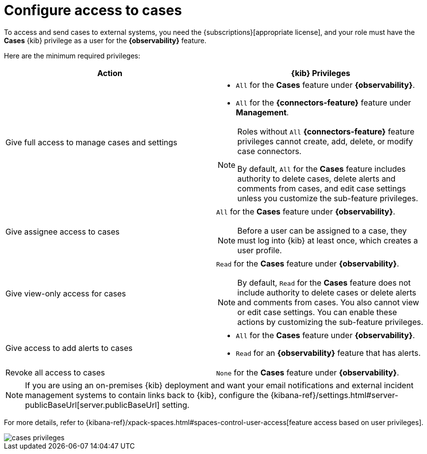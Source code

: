 [[grant-cases-access]]
= Configure access to cases

// lint ignore observability
To access and send cases to external systems, you need the {subscriptions}[appropriate license],
and your role must have the *Cases* {kib} privilege as a user for the *{observability}* feature.

Here are the minimum required privileges:

// lint disable observability
[options="header"]
|===

| Action | {kib} Privileges
| Give full access to manage cases and settings
a|
* `All` for the *Cases* feature under *{observability}*.
* `All` for the *{connectors-feature}* feature under *Management*.

[NOTE]
====
Roles without `All` *{connectors-feature}* feature privileges cannot create, add, delete, or modify case connectors.

By default, `All` for the *Cases* feature includes authority to delete cases, delete alerts and comments from cases, and edit case settings unless you customize the sub-feature privileges.
====

| Give assignee access to cases
a| `All` for the *Cases* feature under *{observability}*.

NOTE: Before a user can be assigned to a case, they must log into {kib} at
least once, which creates a user profile.

| Give view-only access for cases
a| `Read` for the *Cases* feature under *{observability}*.

NOTE: By default, `Read` for the *Cases* feature does not include authority to delete cases or delete alerts and comments from cases. You also cannot view or edit case settings. You can enable these actions by customizing the sub-feature privileges.

| Give access to add alerts to cases
a|
* `All` for the *Cases* feature under *{observability}*.
* `Read` for an *{observability}* feature that has alerts.

| Revoke all access to cases | `None` for the *Cases* feature under *{observability}*.

|===
// lint enable observability

NOTE: If you are using an on-premises {kib} deployment and want your email
notifications and external incident management systems to contain links back
to {kib}, configure the
{kibana-ref}/settings.html#server-publicBaseUrl[server.publicBaseUrl] setting.

For more details, refer to {kibana-ref}/xpack-spaces.html#spaces-control-user-access[feature access based on user privileges].

[role="screenshot"]
image::images/cases-privileges.png[]
